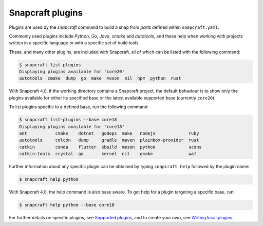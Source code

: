 .. 4284.md

.. \_snapcraft-plugins:

Snapcraft plugins
=================

Plugins are used by the *snapcraft* command to build a snap from *parts* defined within ``snapcraft.yaml``.

Commonly used plugins include *Python*, *Go*, *Java*, *cmake* and *autotools*, and these help when working with projects written in a specific language or with a specific set of build tools.

These, and many other plugins, are included with Snapcraft, all of which can be listed with the following command:

.. code:: bash

   $ snapcraft list-plugins
   Displaying plugins available for 'core20'
   autotools  cmake  dump  go  make  meson  nil  npm  python  rust

With Snapcraft 4.0, if the working directory contains a Snapcraft project, the default behaviour is to show only the plugins available for either its specified base or the latest available supported base (currently ``core20``).

To list plugins specific to a defined base, run the following command:

.. code:: bash

   $ snapcraft list-plugins --base core18
   Displaying plugins available for 'core18'
   ant           cmake    dotnet   godeps  make   nodejs             ruby
   autotools     colcon   dump     gradle  maven  plainbox-provider  rust
   catkin        conda    flutter  kbuild  meson  python             scons
   catkin-tools  crystal  go       kernel  nil    qmake              waf

Further information about any specific plugin can be obtained by typing ``snapcraft help`` followed by the plugin name:

.. code:: bash

   $ snapcraft help python

With Snapcraft 4.0, the help command is also base aware. To get help for a plugin targeting a specific base, run:

.. code:: bash

   $ snapcraft help python --base core18

For further details on specific plugins, see `Supported plugins <supported-plugins.md>`__, and to create your own, see `Writing local plugins <writing-local-plugins.md>`__.

.. raw:: html

   <!-- TODO: Move the following to the 'Writing local plugins* document

   When building a snap, Snapcraft advances through the following steps to incorporate a snap's plugins:

   1. **pull**: retrieves the source for the part from the specified location
   1. **build**: drives the build system, determined by the choice of plugin
   1. **stage**: consolidates desirable files from all parts into one tree
   1. **prime**: removes any unnecessary files, leaving only those required by the snap
   1. **snap**: compresses the prime file tree into an installable snap file

   Each step corresponds to a *snapcraft* command. When you initiate `snapcraft pull`, for instance, the source is pulled for each plugin within each part in the snap. Each part will then have a fully populated `parts/<part-name/>/src/` directory. Similarly, `snapcraft build` invokes a plugin's build process for each part in turn.

   -->
